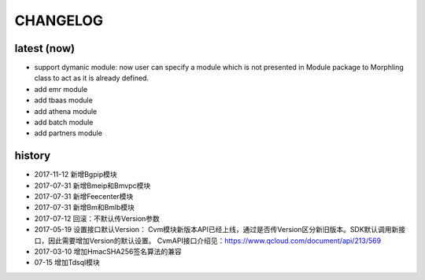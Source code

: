 =========
CHANGELOG
=========

latest (now)
============

* support dymanic module: now user can specify a module which is not presented in Module package to Morphling class to act as it is already defined.
* add emr module
* add tbaas module
* add athena module
* add batch module
* add partners module

history
=======

* 2017-11-12 新增Bgpip模块
* 2017-07-31 新增Bmeip和Bmvpc模块
* 2017-07-31 新增Feecenter模块
* 2017-07-31 新增Bm和Bmlb模块
* 2017-07-12 回滚：不默认传Version参数
* 2017-05-19 设置接口默认Version： Cvm模块新版本API已经上线，通过是否传Version区分新旧版本。SDK默认调用新接口，因此需要增加Version的默认设置。 CvmAPI接口介绍见：https://www.qcloud.com/document/api/213/569
* 2017-03-10 增加HmacSHA256签名算法的兼容
* 07-15 增加Tdsql模块

